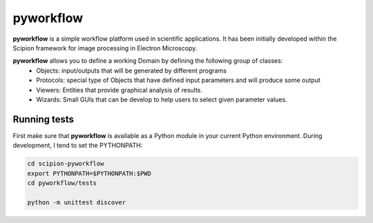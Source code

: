 pyworkflow
===========

**pyworkflow** is a simple workflow platform used in scientific applications. It has been initially developed
within the Scipion framework for image processing in Electron Microscopy.
 
**pyworkflow** allows you to define a working Domain by defining the following group of classes:
  * Objects: input/outputs that will be generated by different programs
  * Protocols: special type of Objects that have defined input parameters and will produce some output
  * Viewers: Entities that provide graphical analysis of results.
  * Wizards: Small GUIs that can be develop to help users to select given parameter values.

Running tests
-------------
First make sure that **pyworkflow** is available as a Python module in your
current Python environment. During development, I tend to set the PYTHONPATH:

.. code-block:: bash

    cd scipion-pyworkflow
    export PYTHONPATH=$PYTHONPATH:$PWD
    cd pyworkflow/tests

    python -m unittest discover
  


